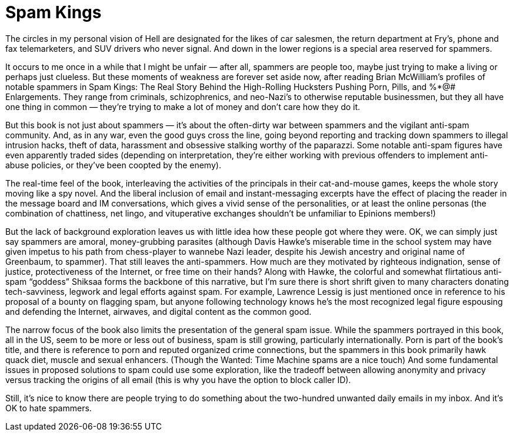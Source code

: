 = Spam Kings

The circles in my personal vision of Hell are designated for the likes of car salesmen, the return department at Fry’s, phone and fax telemarketers, and SUV drivers who never signal. And down in the lower regions is a special area reserved for spammers.

It occurs to me once in a while that I might be unfair — after all, spammers are people too, maybe just trying to make a living or perhaps just clueless. But these moments of weakness are forever set aside now, after reading Brian McWilliam’s profiles of notable spammers in Spam Kings: The Real Story Behind the High-Rolling Hucksters Pushing Porn, Pills, and %*@# Enlargements. They range from criminals, schizophrenics, and neo-Nazi’s to otherwise reputable businessmen, but they all have one thing in common — they’re trying to make a lot of money and don’t care how they do it.

But this book is not just about spammers — it’s about the often-dirty war between spammers and the vigilant anti-spam community. And, as in any war, even the good guys cross the line, going beyond reporting and tracking down spammers to illegal intrusion hacks, theft of data, harassment and obsessive stalking worthy of the paparazzi. Some notable anti-spam figures have even apparently traded sides (depending on interpretation, they’re either working with previous offenders to implement anti-abuse policies, or they’ve been coopted by the enemy).

The real-time feel of the book, interleaving the activities of the principals in their cat-and-mouse games, keeps the whole story moving like a spy novel. And the liberal inclusion of email and instant-messaging excerpts have the effect of placing the reader in the message board and IM conversations, which gives a vivid sense of the personalities, or at least the online personas (the combination of chattiness, net lingo, and vituperative exchanges shouldn’t be unfamiliar to Epinions members!)

But the lack of background exploration leaves us with little idea how these people got where they were. OK, we can simply just say spammers are amoral, money-grubbing parasites (although Davis Hawke’s miserable time in the school system may have given impetus to his path from chess-player to wannebe Nazi leader, despite his Jewish ancestry and original name of Greenbaum, to spammer). That still leaves the anti-spammers. How much are they motivated by righteous indignation, sense of justice, protectiveness of the Internet, or free time on their hands? Along with Hawke, the colorful and somewhat flirtatious anti-spam “goddess” Shiksaa forms the backbone of this narrative, but I’m sure there is short shrift given to many characters donating tech-savviness, legwork and legal efforts against spam. For example, Lawrence Lessig is just mentioned once in reference to his proposal of a bounty on flagging spam, but anyone following technology knows he’s the most recognized legal figure espousing and defending the Internet, airwaves, and digital content as the common good.

The narrow focus of the book also limits the presentation of the general spam issue. While the spammers portrayed in this book, all in the US, seem to be more or less out of business, spam is still growing, particularly internationally. Porn is part of the book’s title, and there is reference to porn and reputed organized crime connections, but the spammers in this book primarily hawk quack diet, muscle and sexual enhancers. (Though the Wanted: Time Machine spams are a nice touch) And some fundamental issues in proposed solutions to spam could use some exploration, like the tradeoff between allowing anonymity and privacy versus tracking the origins of all email (this is why you have the option to block caller ID).

Still, it’s nice to know there are people trying to do something about the two-hundred unwanted daily emails in my inbox. And it’s OK to hate spammers.
